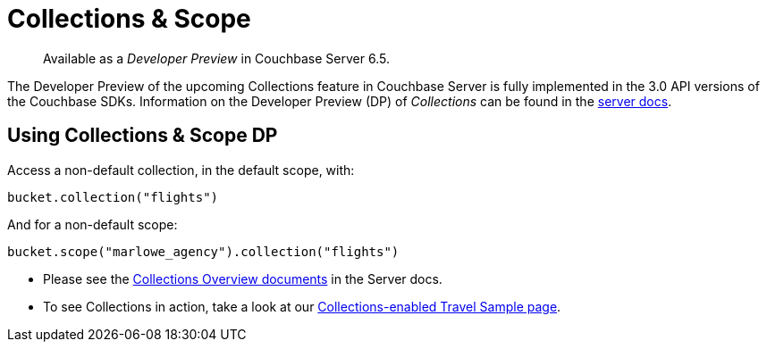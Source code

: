 = Collections & Scope
:page-topic-type: concept
:nav-title: Collections
:page-status: Developer Preview


[abstract]
Available as a _Developer Preview_ in Couchbase Server 6.5.

The Developer Preview of the upcoming Collections feature in Couchbase Server is fully implemented in the 3.0 API versions of the Couchbase SDKs. 
Information on the Developer Preview (DP) of _Collections_ can be found in the xref:6.5@server:developer-preview:collections/collections-overview.adoc[server docs].

== Using Collections & Scope DP

Access a non-default collection, in the default scope, with:

[source,java]
----
bucket.collection("flights")
----

And for  a non-default scope:
[source,java]
----
bucket.scope("marlowe_agency").collection("flights")
----

* Please see the xref:6.5@server:developer-preview:collections/collections-overview.adoc[Collections Overview documents] in the Server docs.
*  To see Collections in action, take a look at our xref:howtos:working-with-collections.adoc[Collections-enabled Travel Sample page].
